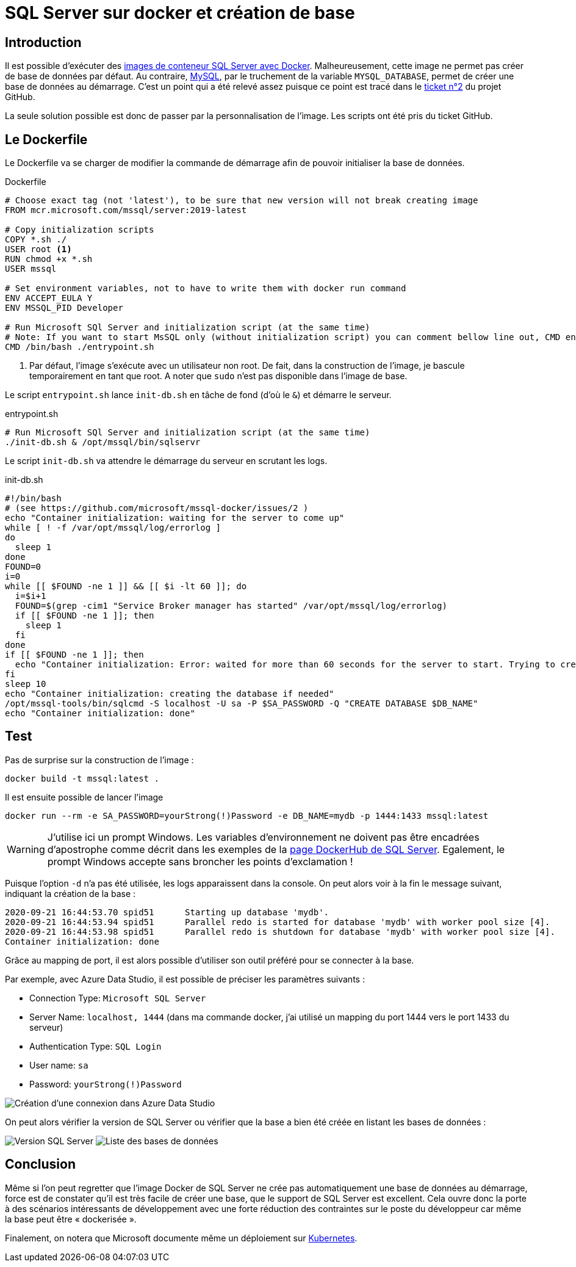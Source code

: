 = SQL Server sur docker et création de base
:page-navtitle: SQL Server sur docker et création de base
:page-excerpt: Depuis SQL Server 2017, il est possible de faire tourner un SQL Server sur Docker. Malheureusement l'image de base ne permet la création automatique d'une base de données. Je vais présenter comment rapidement répondre à ce besoin.
:page-tags: [docker,sql-server,kubernetes,acr]
:toc: macro
:toc-title: Table des matières

== Introduction

Il est possible d'exécuter des https://docs.microsoft.com/fr-fr/sql/linux/quickstart-install-connect-docker[images de conteneur SQL Server avec Docker].
Malheureusement, cette image ne permet pas créer de base de données par défaut.
Au contraire, https://hub.docker.com/_/mysql/[MySQL], par le truchement de la variable `MYSQL_DATABASE`, permet de créer une base de données au démarrage.
C'est un point qui a été relevé assez puisque ce point est tracé dans le https://github.com/Microsoft/mssql-docker/issues/2[ticket n°2] du projet GitHub.

La seule solution possible est donc de passer par la personnalisation de l'image. Les scripts ont été pris du ticket GitHub.


== Le Dockerfile

Le Dockerfile va se charger de modifier la commande de démarrage afin de pouvoir initialiser la base de données.

.Dockerfile
[source,Dockerfile]
----
# Choose exact tag (not 'latest'), to be sure that new version will not break creating image
FROM mcr.microsoft.com/mssql/server:2019-latest

# Copy initialization scripts
COPY *.sh ./ 
USER root <1>
RUN chmod +x *.sh
USER mssql

# Set environment variables, not to have to write them with docker run command
ENV ACCEPT_EULA Y
ENV MSSQL_PID Developer

# Run Microsoft SQl Server and initialization script (at the same time)
# Note: If you want to start MsSQL only (without initialization script) you can comment bellow line out, CMD entry from base image will be taken
CMD /bin/bash ./entrypoint.sh
----
<1> Par défaut, l'image s'exécute avec un utilisateur non root. De fait, dans la construction de l'image, je bascule temporairement en tant que root. A noter que `sudo` n'est pas disponible dans l'image de base.

Le script `entrypoint.sh` lance `init-db.sh` en tâche de fond (d'où le `&`) et démarre le serveur.

.entrypoint.sh
[source,bash]
----
# Run Microsoft SQl Server and initialization script (at the same time)
./init-db.sh & /opt/mssql/bin/sqlservr
----

Le script `init-db.sh` va attendre le démarrage du serveur en scrutant les logs.

.init-db.sh
[source,bash]
----
#!/bin/bash
# (see https://github.com/microsoft/mssql-docker/issues/2 )
echo "Container initialization: waiting for the server to come up"
while [ ! -f /var/opt/mssql/log/errorlog ]
do
  sleep 1
done
FOUND=0
i=0
while [[ $FOUND -ne 1 ]] && [[ $i -lt 60 ]]; do
  i=$i+1
  FOUND=$(grep -cim1 "Service Broker manager has started" /var/opt/mssql/log/errorlog)
  if [[ $FOUND -ne 1 ]]; then
    sleep 1
  fi
done
if [[ $FOUND -ne 1 ]]; then
  echo "Container initialization: Error: waited for more than 60 seconds for the server to start. Trying to create the database now..."
fi
sleep 10
echo "Container initialization: creating the database if needed"
/opt/mssql-tools/bin/sqlcmd -S localhost -U sa -P $SA_PASSWORD -Q "CREATE DATABASE $DB_NAME"
echo "Container initialization: done"
----

== Test

Pas de surprise sur la construction de l'image&nbsp;:

[source,bash]
----
docker build -t mssql:latest .
----

Il est ensuite possible de lancer l'image

[source,bash]
----
docker run --rm -e SA_PASSWORD=yourStrong(!)Password -e DB_NAME=mydb -p 1444:1433 mssql:latest
----

WARNING: J'utilise ici un prompt Windows. Les variables d'environnement ne doivent pas être encadrées d'apostrophe comme décrit dans les exemples de la https://hub.docker.com/_/microsoft-mssql-server[page DockerHub de SQL Server]. Egalement, le prompt Windows accepte sans broncher les points d'exclamation&nbsp;!


Puisque l'option `-d` n'a pas été utilisée, les logs apparaissent dans la console.
On peut alors voir à la fin le message suivant, indiquant la création de la base&nbsp;:

----
2020-09-21 16:44:53.70 spid51      Starting up database 'mydb'.
2020-09-21 16:44:53.94 spid51      Parallel redo is started for database 'mydb' with worker pool size [4].
2020-09-21 16:44:53.98 spid51      Parallel redo is shutdown for database 'mydb' with worker pool size [4].
Container initialization: done
----

Grâce au mapping de port, il est alors possible d'utiliser son outil préféré pour se connecter à la base.

Par exemple, avec Azure Data Studio, il est possible de préciser les paramètres suivants&nbsp;:

- Connection Type: `Microsoft SQL Server`
- Server Name: `localhost, 1444` (dans ma commande docker, j'ai utilisé un mapping du port 1444 vers le port 1433 du serveur)
- Authentication Type: `SQL Login`
- User name: `sa`
- Password: `yourStrong(!)Password`

image::{{ "/assets/img/2020-09-21-sql-server-sur-docker/azuredatastudio-connectiondetails.png" | absolute_url }}[Création d'une connexion dans Azure Data Studio,align="center"]

On peut alors vérifier la version de SQL Server ou vérifier que la base a bien été créée en listant les bases de données&nbsp;:

image:{{ "/assets/img/2020-09-21-sql-server-sur-docker/azuredatastudio-version.png" | absolute_url }}[Version SQL Server]
image:{{ "/assets/img/2020-09-21-sql-server-sur-docker/azuredatastudio-databases.png" | absolute_url }}[Liste des bases de données]

== Conclusion

Même si l'on peut regretter que l'image Docker de SQL Server ne crée pas automatiquement une base de données au démarrage, force est de constater qu'il est très facile de créer une base, que le support de SQL Server est excellent. 
Cela ouvre donc la porte à des scénarios intéressants de développement avec une forte réduction des contraintes sur le poste du développeur car même la base peut être «&nbsp;dockerisée&nbsp;».

Finalement, on notera que Microsoft documente même un déploiement sur https://docs.microsoft.com/en-us/sql/linux/tutorial-sql-server-containers-kubernetes?view=sql-server-ver15[Kubernetes].
